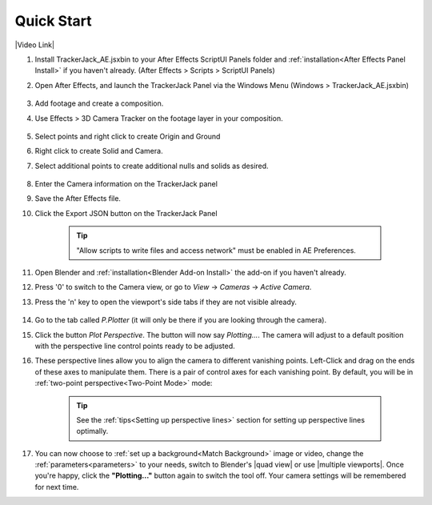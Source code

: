 #################
Quick Start
#################

|Video Link|

.. |Video Link| raw:: html

   <a href="https://youtu.be/MNyxm5eU8Sg?t=63" target="_blank">Video Link</a>

#. Install TrackerJack_AE.jsxbin to your After Effects ScriptUI Panels folder and :ref:`installation<After Effects Panel Install>` if you haven't already.  (After Effects > Scripts > ScriptUI Panels)
#. Open After Effects, and launch the TrackerJack Panel via the Windows Menu (Windows > TrackerJack_AE.jsxbin)

    .. image:: images/AE00-Install.gif
        :alt: Import and Track Footage
        
#. Add footage and create a composition.
#. Use Effects > 3D Camera Tracker on the footage layer in your composition.

    .. image:: images/AE01-Import.gif
        :alt: Import and Track Footage
        
#. Select points and right click to create Origin and Ground
#. Right click to create Solid and Camera.
#. Select additional points to create additional nulls and solids as desired.

    .. image:: images/AE02-AddItems.gif
        :alt: Import and Track Footage
        
#. Enter the Camera information on the TrackerJack panel
#. Save the After Effects file.
#. Click the Export JSON button on the TrackerJack Panel

    .. image:: images/AE03-Export.gif
        :alt: Import and Track Footage
    .. tip::
        "Allow scripts to write files and access network" must be enabled in AE Preferences.
        
#. Open Blender and :ref:`installation<Blender Add-on Install>` the add-on if you haven't already.
#. Press '0' to switch to the Camera view, or go to *View* -> *Cameras* -> *Active Camera*.
#. Press the 'n' key to open the viewport's side tabs if they are not visible already.

    .. image:: images/properties_tabs.jpg
        :alt: Properties Tab

#. Go to the tab called *P.Plotter* (it will only be there if you are looking through the camera).



#. Click the button *Plot Perspective*. The button will now say *Plotting...*. The camera will adjust to a default position with the perspective line control points ready to be adjusted.

#. These perspective lines allow you to align the camera to different vanishing points.  Left-Click and drag on the ends of these axes to manipulate them.  There is a pair of control axes for each vanishing point.  By default, you will be in :ref:`two-point perspective<Two-Point Mode>` mode:

    .. tip::
        See the :ref:`tips<Setting up perspective lines>` section for setting up perspective lines optimally.

#. You can now choose to :ref:`set up a background<Match Background>` image or video, change the :ref:`parameters<parameters>` to your needs, switch to Blender's |quad view| or use |multiple viewports|. Once you're happy, click the **"Plotting..."** button again to switch the tool off. Your camera settings will be remembered for next time.

.. |quad view| raw:: html

   <a href="https://docs.blender.org/manual/en/latest/editors/3dview/navigate/views.html", target="_blank">quad view</a>



.. |multiple viewports| raw:: html

   <a href="https://docs.blender.org/manual/en/latest/interface/window_system/areas.html", target="_blank">multiple viewports</a>


